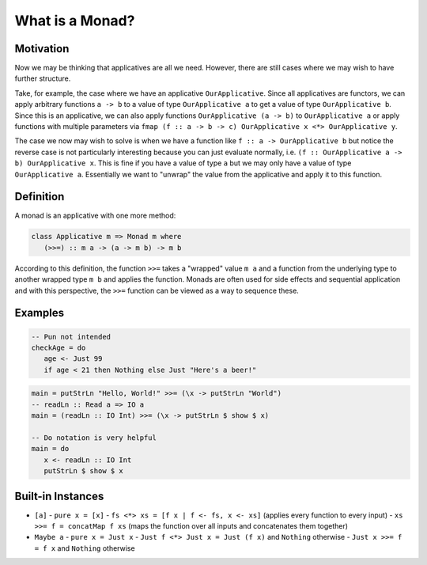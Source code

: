 What is a Monad?
================

Motivation
----------

Now we may be thinking that applicatives are all we need.
However, there are still cases where we may wish to have further structure.

Take, for example, the case where we have an applicative ``OurApplicative``.
Since all applicatives are functors, we can apply arbitrary functions ``a -> b`` to a value of type ``OurApplicative a`` to get a value of type ``OurApplicative b``.
Since this is an applicative, we can also apply functions ``OurApplicative (a -> b)`` to ``OurApplicative a`` or apply functions with multiple parameters via ``fmap (f :: a -> b -> c) OurApplicative x <*> OurApplicative y``.

The case we now may wish to solve is when we have a function like ``f :: a -> OurApplicative b`` but notice the reverse case is not particularly interesting because you can just evaluate normally, i.e. ``(f :: OurApplicative a -> b) OurApplicative x``.
This is fine if you have a value of type ``a`` but we may only have a value of type ``OurApplicative a``.
Essentially we want to "unwrap" the value from the applicative and apply it to this function.


Definition
----------

A monad is an applicative with one more method:

.. code:: haskell

   class Applicative m => Monad m where
      (>>=) :: m a -> (a -> m b) -> m b

According to this definition, the function ``>>=`` takes a "wrapped" value ``m a`` and a function from the underlying type to another wrapped type ``m b`` and applies the function.
Monads are often used for side effects and sequential application and with this perspective, the ``>>=`` function can be viewed as a way to sequence these.

Examples
--------

.. code:: haskell

   -- Pun not intended
   checkAge = do
      age <- Just 99
      if age < 21 then Nothing else Just "Here's a beer!"

.. code:: haskell

   main = putStrLn "Hello, World!" >>= (\x -> putStrLn "World")
   -- readLn :: Read a => IO a
   main = (readLn :: IO Int) >>= (\x -> putStrLn $ show $ x)

   -- Do notation is very helpful
   main = do
      x <- readLn :: IO Int
      putStrLn $ show $ x

Built-in Instances
------------------

- ``[a]``
  - ``pure x = [x]``
  - ``fs <*> xs = [f x | f <- fs, x <- xs]`` (applies every function to every input)
  - ``xs >>= f = concatMap f xs`` (maps the function over all inputs and concatenates them together)
- ``Maybe a``
  - ``pure x = Just x``
  - ``Just f <*> Just x = Just (f x)`` and ``Nothing`` otherwise
  - ``Just x >>= f = f x`` and ``Nothing`` otherwise
